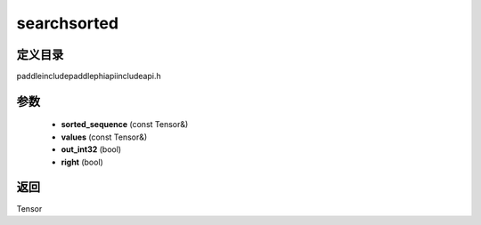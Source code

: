 .. _cn_api_paddle_experimental_searchsorted:

searchsorted
-------------------------------

.. cpp:function:: Tensor searchsorted ( const Tensor & sorted_sequence , const Tensor & values , bool out_int32 = false , bool right = false ) ;


定义目录
:::::::::::::::::::::
paddle\include\paddle\phi\api\include\api.h

参数
:::::::::::::::::::::
	- **sorted_sequence** (const Tensor&)
	- **values** (const Tensor&)
	- **out_int32** (bool)
	- **right** (bool)

返回
:::::::::::::::::::::
Tensor

